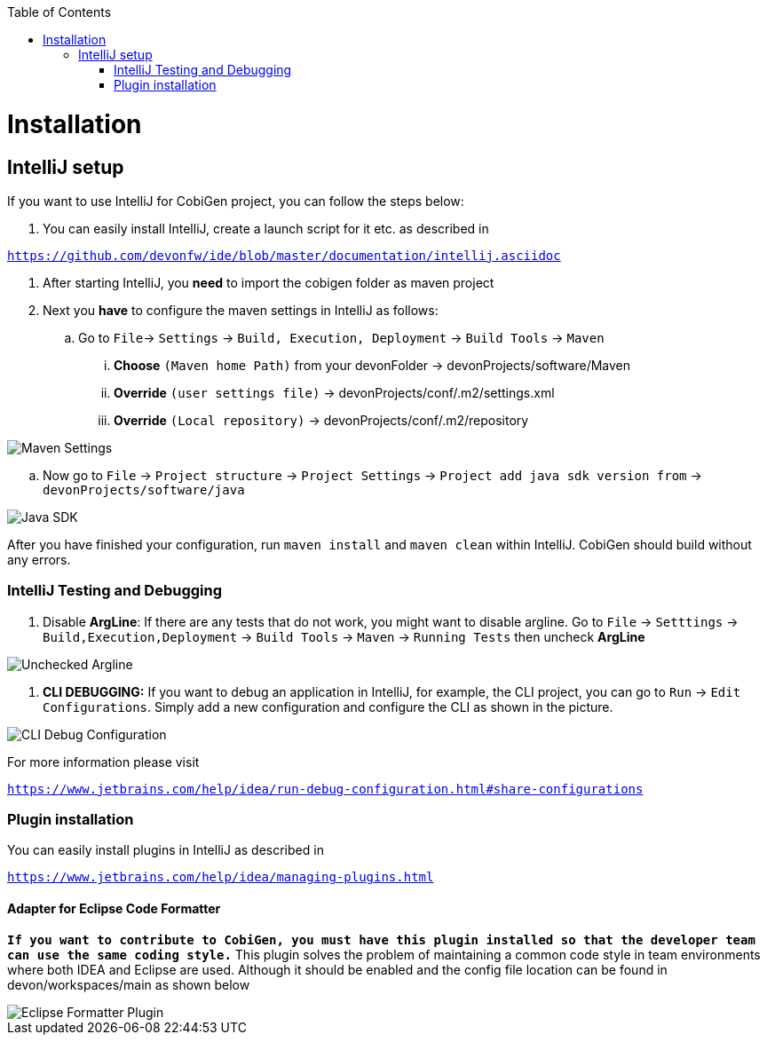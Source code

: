 :toc:
toc::[]


= Installation


== IntelliJ setup

If you want to use IntelliJ for CobiGen project, you can follow the steps below:

. You can easily install IntelliJ, create a launch script for it etc. as described in

`https://github.com/devonfw/ide/blob/master/documentation/intellij.asciidoc`

. After starting IntelliJ, you **need** to import the cobigen folder as maven project

. Next you **have** to configure the maven settings in IntelliJ as follows:

.. Go to `File`-> `Settings` -> `Build, Execution, Deployment` -> `Build Tools` -> `Maven`

... **Choose** `(Maven home Path)` from your devonFolder -> devonProjects/software/Maven

... **Override** `(user settings file)` -> devonProjects/conf/.m2/settings.xml

... **Override** `(Local repository)` -> devonProjects/conf/.m2/repository


image::images/howtos/intellij/maven-settings.png[Maven Settings]

.. Now go to `File` -> `Project structure` -> `Project Settings` -> `Project add java sdk version from` -> `devonProjects/software/java`

image::images/howtos/intellij/java-sdk.png[Java SDK]

After you have finished your configuration, run `maven install` and `maven clean` within IntelliJ. CobiGen should build without any errors.


=== IntelliJ Testing and Debugging

. Disable **ArgLine**: If there are any tests that do not work, you might want to disable argline. Go to  `File` -> `Setttings` -> `Build,Execution,Deployment` -> `Build Tools` -> `Maven` -> `Running Tests` then uncheck **ArgLine**

image::images/howtos/intellij/argline.png[Unchecked Argline]

. **CLI DEBUGGING:**
If you want to debug an application in IntelliJ, for example, the CLI project, you can go to `Run` -> `Edit Configurations`. Simply add a new configuration and configure the CLI as shown in the picture.

image::images/howtos/intellij/cli-debug.png[CLI Debug Configuration]


For more information please visit

`https://www.jetbrains.com/help/idea/run-debug-configuration.html#share-configurations`


=== Plugin installation

You can easily install plugins in IntelliJ as described in

`https://www.jetbrains.com/help/idea/managing-plugins.html`

==== Adapter for Eclipse Code Formatter

`**If you want to contribute to CobiGen, you must have this plugin installed so that the developer team can use the same coding style.**` This plugin solves the problem of maintaining a common code style in team environments where both IDEA and Eclipse are used. Although it should be enabled and the config file location can be found in devon/workspaces/main as shown below

image::images/howtos/intellij/adapter-plugin-settings.png[Eclipse Formatter Plugin]



